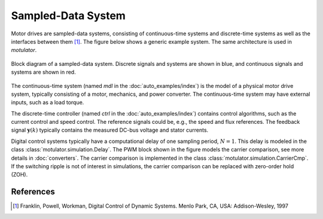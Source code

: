 Sampled-Data System
===================

Motor drives are sampled-data systems, consisting of continuous-time systems and discrete-time systems as well as the interfaces between them [1]_. The figure below shows a generic example system. The same architecture is used in *motulator*.

.. figure:: figs/system.svg
   :width: 100%
   :align: center
   :alt: Block diagram of a sampled-data system
   :target: .

   Block diagram of a sampled-data system. Discrete signals and systems are shown in blue, and continuous signals and systems are shown in red. 

The continuous-time system (named `mdl` in the :doc:`auto_examples/index`) is the model of a physical motor drive system, typically consisting of a motor, mechanics, and power converter. The continuous-time system may have external inputs, such as a load torque.

The discrete-time controller (named `ctrl` in the :doc:`auto_examples/index`) contains control algorithms, such as the current control and speed control. The reference signals could be, e.g., the speed and flux references. The feedback signal :math:`\boldsymbol{y}(k)` typically contains the measured DC-bus voltage and stator currents. 

Digital control systems typically have a computational delay of one sampling period, :math:`N=1`. This delay is modeled in the class :class:`motulator.simulation.Delay`. The PWM block shown in the figure models the carrier comparison, see more details in :doc:`converters`. The carrier comparison is implemented in the class :class:`motulator.simulation.CarrierCmp`. If the switching ripple is not of interest in simulations, the carrier comparison can be replaced with zero-order hold (ZOH).

References
----------

.. [1] Franklin, Powell, Workman, Digital Control of Dynamic Systems. Menlo Park, CA, USA: Addison-Wesley, 1997